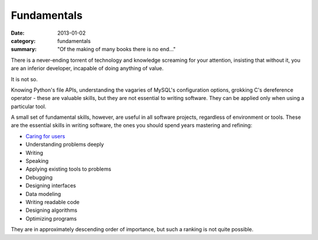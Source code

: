 Fundamentals
============

:date: 2013-01-02
:category: fundamentals
:summary: "Of the making of many books there is no end..."

There is a never-ending torrent of technology and knowledge screaming for your
attention, insisting that without it, you are an inferior developer, incapable
of doing anything of value.

It is not so.

Knowing Python's file APIs, understanding the vagaries of MySQL's configuration
options, grokking C's dereference operator - these are valuable skills, but
they are not essential to writing software. They can be applied only when using
a particular tool.

A small set of fundamental skills, however, are useful in all software projects,
regardless of environment or tools. These are the essential skills in writing
software, the ones you should spend years mastering and refining:

* `Caring for users`_
* Understanding problems deeply
* Writing
* Speaking
* Applying existing tools to problems
* Debugging
* Designing interfaces
* Data modeling
* Writing readable code
* Designing algorithms
* Optimizing programs

They are in approximately descending order of importance, but such a ranking
is not quite possible.

.. _Caring for users: /caring-for-users.html
